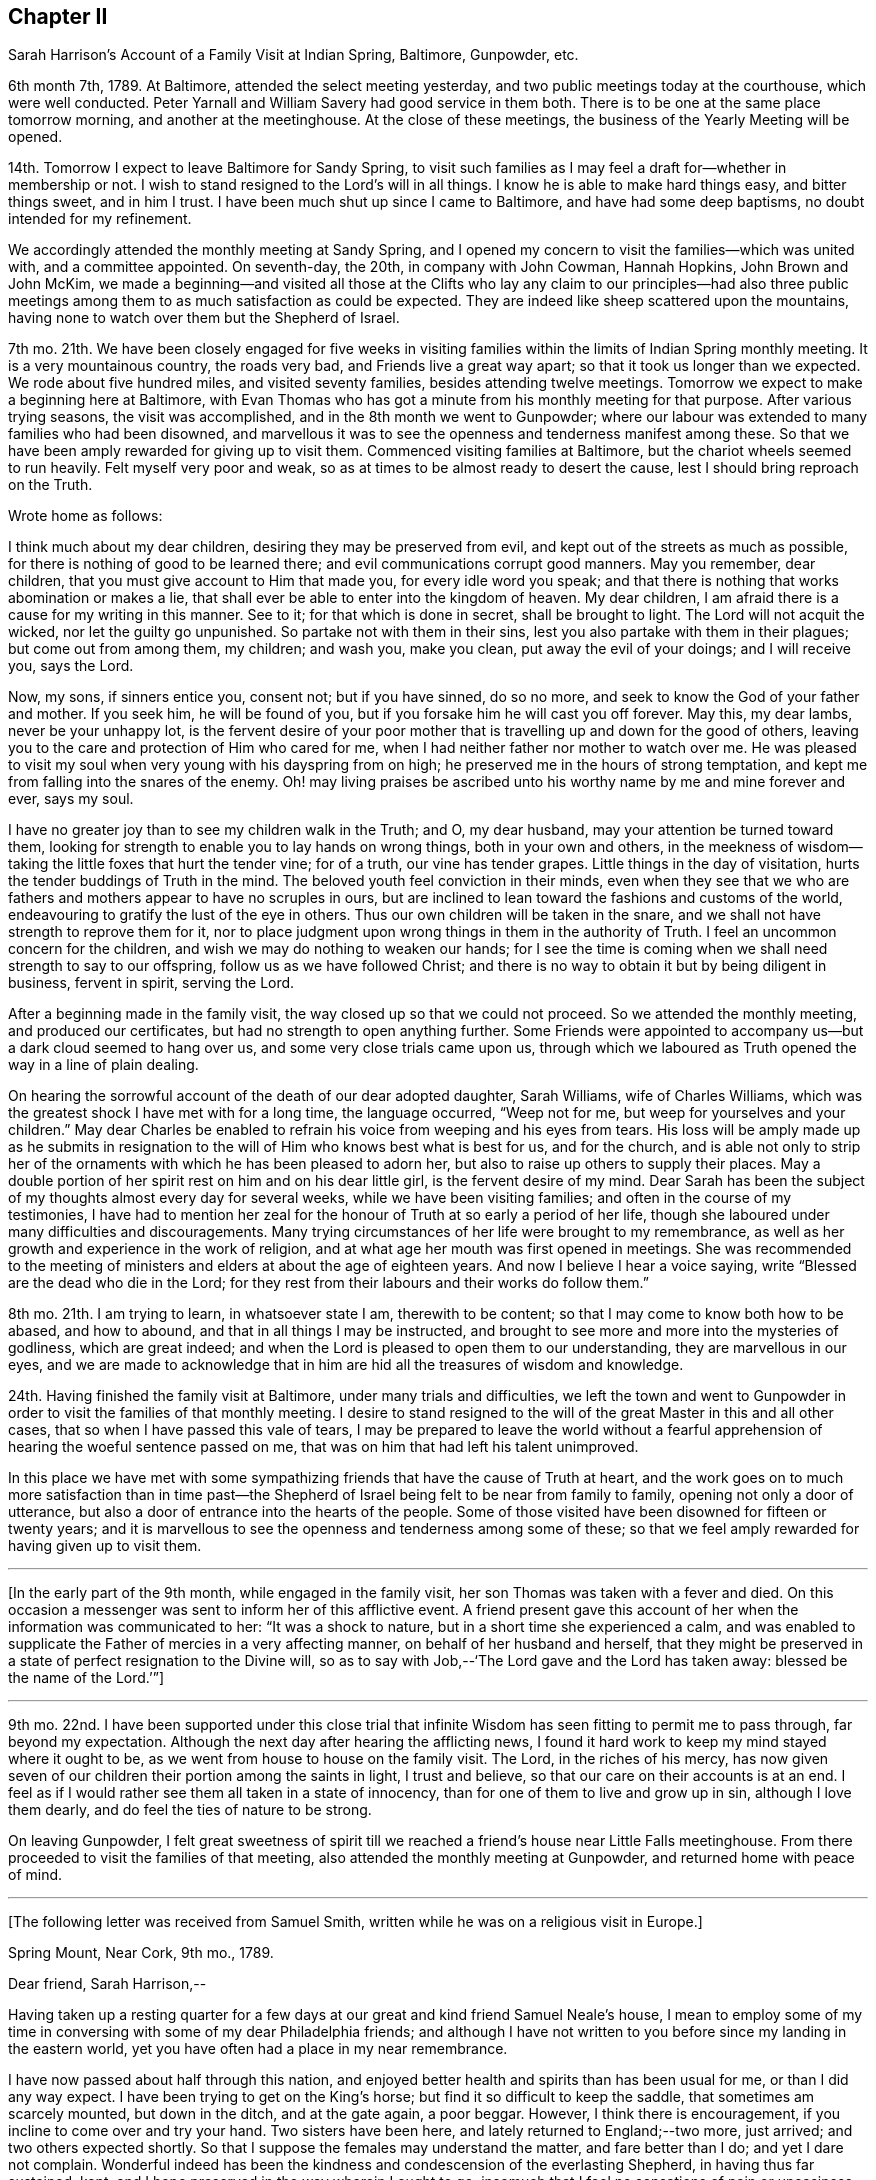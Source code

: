 == Chapter II

[.chapter-subtitle--blurb]
Sarah Harrison`'s Account of a Family Visit at Indian Spring, Baltimore, Gunpowder, etc.

6th month 7th, 1789.
At Baltimore, attended the select meeting yesterday,
and two public meetings today at the courthouse, which were well conducted.
Peter Yarnall and William Savery had good service in them both.
There is to be one at the same place tomorrow morning, and another at the meetinghouse.
At the close of these meetings, the business of the Yearly Meeting will be opened.

14th. Tomorrow I expect to leave Baltimore for Sandy Spring,
to visit such families as I may feel a draft for--whether in membership or not.
I wish to stand resigned to the Lord`'s will in all things.
I know he is able to make hard things easy, and bitter things sweet, and in him I trust.
I have been much shut up since I came to Baltimore, and have had some deep baptisms,
no doubt intended for my refinement.

We accordingly attended the monthly meeting at Sandy Spring,
and I opened my concern to visit the families--which was united with,
and a committee appointed.
On seventh-day, the 20th, in company with John Cowman, Hannah Hopkins,
John Brown and John McKim,
we made a beginning--and visited all those at the Clifts who lay any claim to our principles--had
also three public meetings among them to as much satisfaction as could be expected.
They are indeed like sheep scattered upon the mountains,
having none to watch over them but the Shepherd of Israel.

7th mo.
21th. We have been closely engaged for five weeks in visiting
families within the limits of Indian Spring monthly meeting.
It is a very mountainous country, the roads very bad, and Friends live a great way apart;
so that it took us longer than we expected.
We rode about five hundred miles, and visited seventy families,
besides attending twelve meetings.
Tomorrow we expect to make a beginning here at Baltimore,
with Evan Thomas who has got a minute from his monthly meeting for that purpose.
After various trying seasons, the visit was accomplished,
and in the 8th month we went to Gunpowder;
where our labour was extended to many families who had been disowned,
and marvellous it was to see the openness and tenderness manifest among these.
So that we have been amply rewarded for giving up to visit them.
Commenced visiting families at Baltimore, but the chariot wheels seemed to run heavily.
Felt myself very poor and weak, so as at times to be almost ready to desert the cause,
lest I should bring reproach on the Truth.

[.offset]
Wrote home as follows:

[.embedded-content-document.letter]
--

I think much about my dear children, desiring they may be preserved from evil,
and kept out of the streets as much as possible,
for there is nothing of good to be learned there;
and evil communications corrupt good manners.
May you remember, dear children, that you must give account to Him that made you,
for every idle word you speak;
and that there is nothing that works abomination or makes a lie,
that shall ever be able to enter into the kingdom of heaven.
My dear children, I am afraid there is a cause for my writing in this manner.
See to it; for that which is done in secret, shall be brought to light.
The Lord will not acquit the wicked, nor let the guilty go unpunished.
So partake not with them in their sins, lest you also partake with them in their plagues;
but come out from among them, my children; and wash you, make you clean,
put away the evil of your doings; and I will receive you, says the Lord.

Now, my sons, if sinners entice you, consent not; but if you have sinned, do so no more,
and seek to know the God of your father and mother.
If you seek him, he will be found of you,
but if you forsake him he will cast you off forever.
May this, my dear lambs, never be your unhappy lot,
is the fervent desire of your poor mother that is
travelling up and down for the good of others,
leaving you to the care and protection of Him who cared for me,
when I had neither father nor mother to watch over me.
He was pleased to visit my soul when very young with his dayspring from on high;
he preserved me in the hours of strong temptation,
and kept me from falling into the snares of the enemy.
Oh! may living praises be ascribed unto his worthy name by me and mine forever and ever,
says my soul.

I have no greater joy than to see my children walk in the Truth; and O, my dear husband,
may your attention be turned toward them,
looking for strength to enable you to lay hands on wrong things,
both in your own and others,
in the meekness of wisdom--taking the little foxes that hurt the tender vine;
for of a truth, our vine has tender grapes.
Little things in the day of visitation, hurts the tender buddings of Truth in the mind.
The beloved youth feel conviction in their minds,
even when they see that we who are fathers and mothers
appear to have no scruples in ours,
but are inclined to lean toward the fashions and customs of the world,
endeavouring to gratify the lust of the eye in others.
Thus our own children will be taken in the snare,
and we shall not have strength to reprove them for it,
nor to place judgment upon wrong things in them in the authority of Truth.
I feel an uncommon concern for the children,
and wish we may do nothing to weaken our hands;
for I see the time is coming when we shall need strength to say to our offspring,
follow us as we have followed Christ;
and there is no way to obtain it but by being diligent in business, fervent in spirit,
serving the Lord.

--

After a beginning made in the family visit,
the way closed up so that we could not proceed.
So we attended the monthly meeting, and produced our certificates,
but had no strength to open anything further.
Some Friends were appointed to accompany us--but a dark cloud seemed to hang over us,
and some very close trials came upon us,
through which we laboured as Truth opened the way in a line of plain dealing.

On hearing the sorrowful account of the death of our dear adopted daughter,
Sarah Williams, wife of Charles Williams,
which was the greatest shock I have met with for a long time, the language occurred,
"`Weep not for me, but weep for yourselves and your children.`"
May dear Charles be enabled to refrain his voice from weeping and his eyes from tears.
His loss will be amply made up as he submits in resignation
to the will of Him who knows best what is best for us,
and for the church,
and is able not only to strip her of the ornaments
with which he has been pleased to adorn her,
but also to raise up others to supply their places.
May a double portion of her spirit rest on him and on his dear little girl,
is the fervent desire of my mind.
Dear Sarah has been the subject of my thoughts almost every day for several weeks,
while we have been visiting families; and often in the course of my testimonies,
I have had to mention her zeal for the honour of Truth at so early a period of her life,
though she laboured under many difficulties and discouragements.
Many trying circumstances of her life were brought to my remembrance,
as well as her growth and experience in the work of religion,
and at what age her mouth was first opened in meetings.
She was recommended to the meeting of ministers and
elders at about the age of eighteen years.
And now I believe I hear a voice saying,
write "`Blessed are the dead who die in the Lord;
for they rest from their labours and their works do follow them.`"

8th mo.
21th. I am trying to learn, in whatsoever state I am, therewith to be content;
so that I may come to know both how to be abased, and how to abound,
and that in all things I may be instructed,
and brought to see more and more into the mysteries of godliness, which are great indeed;
and when the Lord is pleased to open them to our understanding,
they are marvellous in our eyes,
and we are made to acknowledge that in him are hid all the treasures of wisdom and knowledge.

24th. Having finished the family visit at Baltimore, under many trials and difficulties,
we left the town and went to Gunpowder in order to
visit the families of that monthly meeting.
I desire to stand resigned to the will of the great Master in this and all other cases,
that so when I have passed this vale of tears,
I may be prepared to leave the world without a fearful apprehension
of hearing the woeful sentence passed on me,
that was on him that had left his talent unimproved.

In this place we have met with some sympathizing
friends that have the cause of Truth at heart,
and the work goes on to much more satisfaction than in time past--the
Shepherd of Israel being felt to be near from family to family,
opening not only a door of utterance,
but also a door of entrance into the hearts of the people.
Some of those visited have been disowned for fifteen or twenty years;
and it is marvellous to see the openness and tenderness among some of these;
so that we feel amply rewarded for having given up to visit them.

[.small-break]
'''

+++[+++In the early part of the 9th month, while engaged in the family visit,
her son Thomas was taken with a fever and died.
On this occasion a messenger was sent to inform her of this afflictive event.
A friend present gave this account of her when the information was communicated to her:
"`It was a shock to nature, but in a short time she experienced a calm,
and was enabled to supplicate the Father of mercies in a very affecting manner,
on behalf of her husband and herself,
that they might be preserved in a state of perfect resignation to the Divine will,
so as to say with Job,--'`The Lord gave and the Lord has taken away:
blessed be the name of the Lord.`'`"]

[.small-break]
'''

9th mo.
22nd. I have been supported under this close trial that
infinite Wisdom has seen fitting to permit me to pass through,
far beyond my expectation.
Although the next day after hearing the afflicting news,
I found it hard work to keep my mind stayed where it ought to be,
as we went from house to house on the family visit.
The Lord, in the riches of his mercy,
has now given seven of our children their portion among the saints in light,
I trust and believe, so that our care on their accounts is at an end.
I feel as if I would rather see them all taken in a state of innocency,
than for one of them to live and grow up in sin, although I love them dearly,
and do feel the ties of nature to be strong.

On leaving Gunpowder,
I felt great sweetness of spirit till we reached
a friend`'s house near Little Falls meetinghouse.
From there proceeded to visit the families of that meeting,
also attended the monthly meeting at Gunpowder, and returned home with peace of mind.

[.small-break]
'''

+++[+++The following letter was received from Samuel Smith,
written while he was on a religious visit in Europe.]

[.embedded-content-document.letter]
--

[.signed-section-context-open]
Spring Mount, Near Cork, 9th mo., 1789.

[.salutation]
Dear friend, Sarah Harrison,--

Having taken up a resting quarter for a few days
at our great and kind friend Samuel Neale`'s house,
I mean to employ some of my time in conversing with some of my dear Philadelphia friends;
and although I have not written to you before since my landing in the eastern world,
yet you have often had a place in my near remembrance.

I have now passed about half through this nation,
and enjoyed better health and spirits than has been usual for me,
or than I did any way expect.
I have been trying to get on the King`'s horse;
but find it so difficult to keep the saddle, that sometimes am scarcely mounted,
but down in the ditch, and at the gate again, a poor beggar.
However, I think there is encouragement, if you incline to come over and try your hand.
Two sisters have been here, and lately returned to England;--two more, just arrived;
and two others expected shortly.
So that I suppose the females may understand the matter, and fare better than I do;
and yet I dare not complain.
Wonderful indeed has been the kindness and condescension of the everlasting Shepherd,
in having thus far sustained, kept,
and I hope preserved in the way wherein I ought to go;
insomuch that I feel no sensations of pain or uneasiness at anything left behind.
This I boast not of,
but believe it may be partly through the prayers and intercessions of some of you,
my dear friends left behind, for my safe guidance.
Here also, I meet with some who, I believe, affectionately desire my welfare,
and at times with some of these have had to rejoice,
under a feeling evidence of that hand and arm of Divine strength being underneath,
which is able to carry through and over all.
There are many valuable brethren and sisters in this nation,
with whom I feel a near union, and at times, communion of spirit.
They are worth visiting; and when you find the western wind sets strong this way,
the idea of distance and mountainous difficulty, far exceeds the reality.
A fair wind and the heavenly Pilot`'s direction will soon waft safe and well over.

And now, dear Sarah, I hope you will continue to remember me,
and also to visit my better half left behind.
I know, indeed, she will fall under the tender notice and sympathy of many of you;
which I hope will help to keep up her head above the discourager.
My dear love to your sister and niece.
I greatly desire her improvement, through faithfulness in occupying the gift which,
I have no doubt, has been dispensed,
and not intended to be smothered in the lap of diffidence or false fear.
With dear love to yourself and husband, and any other in your freedom,
I remain your sincere friend,

[.signed-section-signature]
Samuel Smith.

--

+++[+++To which Sarah Harrison wrote the following reply:]

[.embedded-content-document.letter]
--

[.salutation]
Dear friend, Samuel Smith,--

My will is good enough to write you a long letter,
but my stock is so small that I know not how to come at anything worth your perusal.
If I speak of myself what shall I say, but that I remain much as usual,
in the land of doubting and fear.
I was going to say, I love the brethren.
How true that is, I must leave: but I desire not only to love them, but the Master also;
and to follow him wherever he leads, let it be east, west, north or south.
But you know that I am very illiterate, and a person of not much observation;
therefore I cannot so easily discover which quarter those piercing blasts came from,
as some of you learned men can,
that are better acquainted with the points of the compass than I am.
Therefore,
it is necessary for me to wait in the patience for the arising
of that Power that causes the wind to blow when and where he wishes.
But though we know that we hear the sound thereof,
yet know not from where it comes nor where it goes,
till he is pleased to open our ear to hear, as the learned;
even as those that have learned in the school of Christ,
to know his voice from the voice of the stranger.

If I am favoured to hold out till I come to this knowledge,
and find the wind set strong any way, I believe, for peace sake,
I shall go and try my hand.
Although I well know that I am a very poor hand, yet I have this consolation,
that where there is little given, there is little required.

I have been very poorly the greater part of this winter, and am confined to my chamber;
but may say I have passed through some of the closest conflicts since I saw you,
that I ever met with.
No doubt you have heard of the death of our dear son, Tommy,
which happened while I was in Maryland.
And although I was favoured to bear it with becoming patience at the time I heard of it,
yet when I came home, that with other inward and outward trials,
had like to have shaken me off the foundation;
but at present I feel much better settled in calmness.
May the praise be ascribed to Him to whom it belongs, now and forever.

--

On the 8th of 11th month, 1790, I joined our beloved friends,
Mary Ridgway and Jane Watson, in their religious visit to some parts of Maryland;
and I may with thankfulness say, they have sealed my former testimonies in that land.
We travelled in near unity of spirit, being made one another`'s helps in the Lord,
so that it seemed hard to part.
But on leaving Maryland, and feeling myself clear of further service there,
I looked toward home, with full expectation of returning;
but He that has a right to all our services, ordered it otherwise.
We came on together to Wilmington, and soon after we reached that place,
a visit to the families of Friends there, presented to their minds,
and I saw a door opened for me to release myself of a burden I have felt for many months;
so I joined them in the service,
which took us till some time in the 12th month following.
We have had many baptizing times together,
especially under the ministry of these dear women, who have been wonderfully favoured,
and had even to bring to light the hidden things of Esau, to the admiration of many.

[.small-break]
'''

+++[+++The following extract of a letter to Sarah Harrison, from Jane Watson of Ireland,
now about closing a visit to this land,
and expecting to embark with Sarsh Harrison for Europe,
has reference to some of the trials attendant on such religious concerns,
and manifests the unity and sympathy of the writer.]

[.embedded-content-document.letter]
--

[.signed-section-context-open]
4th of 5th month, 1792.

The restoration of your health,
we look upon as a singular favour from Him who can wound and heal as he sees fit.
Your trying prospect may operate on the body in many ways,
as it is so nearly connected with the mind; but if the bitter goes before the sweet,
it makes the sweet the sweeter;
and I hope the bitterness of death is past for the present,
until the time comes when there will be a saying
_farewell_ to the nearest connections in life.
To us, it will be a saying farewell forever to many of our beloved friends in this land,
that are near and dear to us.
I almost dread the time: but so it is; here we meet, and here we must part,
in this world of uncertainties.
But may we be favoured to meet in that world that is certain, and that never has an end,
where all sorrows will cease, is my fervent desire.

Oh! what hurries and commotions there are in the present world and all about it!
It sometimes looks as if the minds of some were always on the rack,--contriving
and scheming one day what they are to do the next,
as if they were always to stay here.
And when they are seized with sickness,
how they have to look over a life of hurry and bustle,
and see that they have not endeavoured to seek quietude,
and therein experience that strength which would make hard things easy,
and sweeten the bitter cups of affliction and trials.
Is there not, with many, a seeking after great things, though the Divine command is,
seek them not; and by that means the greatest thing, the one thing needful,
is too much neglected.
If this were earnestly sought after, it would bring all things into regular order,
and the mind would be satisfied with few things,
so that the blessing of heaven was on them.

I hope you will not be discouraged or impatient:
for you may be assured we will not make any unnecessary delay.

[.signed-section-signature]
Jane Watson.

--
